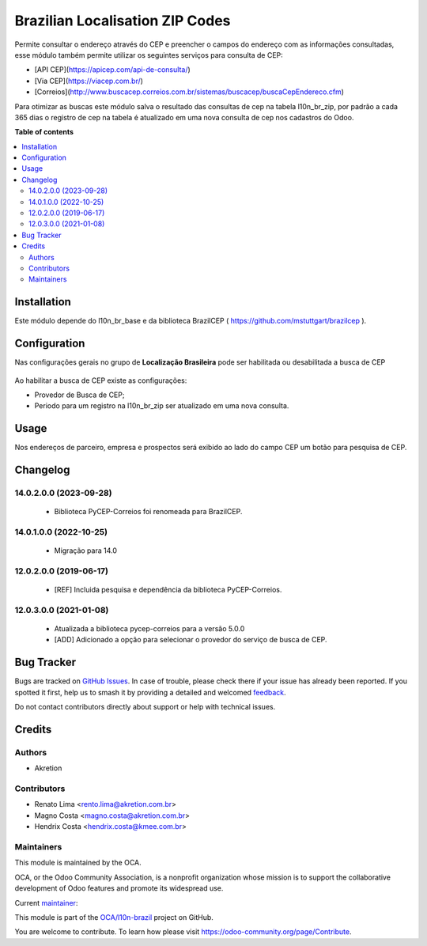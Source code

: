 ================================
Brazilian Localisation ZIP Codes
================================

.. 
   !!!!!!!!!!!!!!!!!!!!!!!!!!!!!!!!!!!!!!!!!!!!!!!!!!!!
   !! This file is generated by oca-gen-addon-readme !!
   !! changes will be overwritten.                   !!
   !!!!!!!!!!!!!!!!!!!!!!!!!!!!!!!!!!!!!!!!!!!!!!!!!!!!
   !! source digest: sha256:443da690c7ebb58857eabf18b08336ccc6a95bfec1e68fa8ac753cbb6de1e93b
   !!!!!!!!!!!!!!!!!!!!!!!!!!!!!!!!!!!!!!!!!!!!!!!!!!!!

.. |badge1| image:: https://img.shields.io/badge/maturity-Mature-brightgreen.png
    :target: https://odoo-community.org/page/development-status
    :alt: Mature
.. |badge2| image:: https://img.shields.io/badge/licence-AGPL--3-blue.png
    :target: http://www.gnu.org/licenses/agpl-3.0-standalone.html
    :alt: License: AGPL-3
.. |badge3| image:: https://img.shields.io/badge/github-OCA%2Fl10n--brazil-lightgray.png?logo=github
    :target: https://github.com/OCA/l10n-brazil/tree/14.0/l10n_br_zip
    :alt: OCA/l10n-brazil
.. |badge4| image:: https://img.shields.io/badge/weblate-Translate%20me-F47D42.png
    :target: https://translation.odoo-community.org/projects/l10n-brazil-14-0/l10n-brazil-14-0-l10n_br_zip
    :alt: Translate me on Weblate
.. |badge5| image:: https://img.shields.io/badge/runboat-Try%20me-875A7B.png
    :target: https://runboat.odoo-community.org/builds?repo=OCA/l10n-brazil&target_branch=14.0
    :alt: Try me on Runboat

|badge1| |badge2| |badge3| |badge4| |badge5|

Permite consultar o endereço através do CEP e preencher o campos do endereço com as informações consultadas, esse módulo também permite utilizar os seguintes serviços para consulta de CEP:

* [API CEP](https://apicep.com/api-de-consulta/)
* [Via CEP](https://viacep.com.br/)
* [Correios](http://www.buscacep.correios.com.br/sistemas/buscacep/buscaCepEndereco.cfm)

Para otimizar as buscas este módulo salva o resultado das consultas de cep na tabela l10n_br_zip, por padrão a cada 365 dias o registro de cep na tabela é atualizado em uma nova consulta de cep nos cadastros do Odoo.

**Table of contents**

.. contents::
   :local:

Installation
============

Este módulo depende do l10n_br_base e da biblioteca BrazilCEP ( https://github.com/mstuttgart/brazilcep  ).

Configuration
=============

Nas configurações gerais no grupo de  **Localização Brasileira** pode ser habilitada ou desabilitada a busca de CEP

.. figure:: https://raw.githubusercontent.com/OCA/l10n-brazil/14.0/l10n_br_zip/static/description/l10n_br_zip_1.png
    :alt: Configuração de busca de CEP
    :width: 600 px

Ao habilitar a busca de CEP existe as configurações:

* Provedor de Busca de CEP;
* Periodo para um registro na l10n_br_zip ser atualizado em uma nova consulta.

Usage
=====

Nos endereços de parceiro, empresa e prospectos será exibido ao lado do campo CEP um botão para pesquisa de CEP.

Changelog
=========

14.0.2.0.0 (2023-09-28)
~~~~~~~~~~~~~~~~~~~~~~~

  * Biblioteca PyCEP-Correios foi renomeada para BrazilCEP.

14.0.1.0.0 (2022-10-25)
~~~~~~~~~~~~~~~~~~~~~~~

  * Migração para 14.0

12.0.2.0.0 (2019-06-17)
~~~~~~~~~~~~~~~~~~~~~~~

 * [REF] Incluida pesquisa e dependência da biblioteca PyCEP-Correios.

12.0.3.0.0 (2021-01-08)
~~~~~~~~~~~~~~~~~~~~~~~

  * Atualizada a biblioteca pycep-correios para a versão 5.0.0
  * [ADD] Adicionado a opção para selecionar o provedor do serviço de busca de CEP.

Bug Tracker
===========

Bugs are tracked on `GitHub Issues <https://github.com/OCA/l10n-brazil/issues>`_.
In case of trouble, please check there if your issue has already been reported.
If you spotted it first, help us to smash it by providing a detailed and welcomed
`feedback <https://github.com/OCA/l10n-brazil/issues/new?body=module:%20l10n_br_zip%0Aversion:%2014.0%0A%0A**Steps%20to%20reproduce**%0A-%20...%0A%0A**Current%20behavior**%0A%0A**Expected%20behavior**>`_.

Do not contact contributors directly about support or help with technical issues.

Credits
=======

Authors
~~~~~~~

* Akretion

Contributors
~~~~~~~~~~~~

* Renato Lima <rento.lima@akretion.com.br>
* Magno Costa <magno.costa@akretion.com.br>
* Hendrix Costa <hendrix.costa@kmee.com.br>

Maintainers
~~~~~~~~~~~

This module is maintained by the OCA.

.. image:: https://odoo-community.org/logo.png
   :alt: Odoo Community Association
   :target: https://odoo-community.org

OCA, or the Odoo Community Association, is a nonprofit organization whose
mission is to support the collaborative development of Odoo features and
promote its widespread use.

.. |maintainer-renatonlima| image:: https://github.com/renatonlima.png?size=40px
    :target: https://github.com/renatonlima
    :alt: renatonlima

Current `maintainer <https://odoo-community.org/page/maintainer-role>`__:

|maintainer-renatonlima| 

This module is part of the `OCA/l10n-brazil <https://github.com/OCA/l10n-brazil/tree/14.0/l10n_br_zip>`_ project on GitHub.

You are welcome to contribute. To learn how please visit https://odoo-community.org/page/Contribute.
